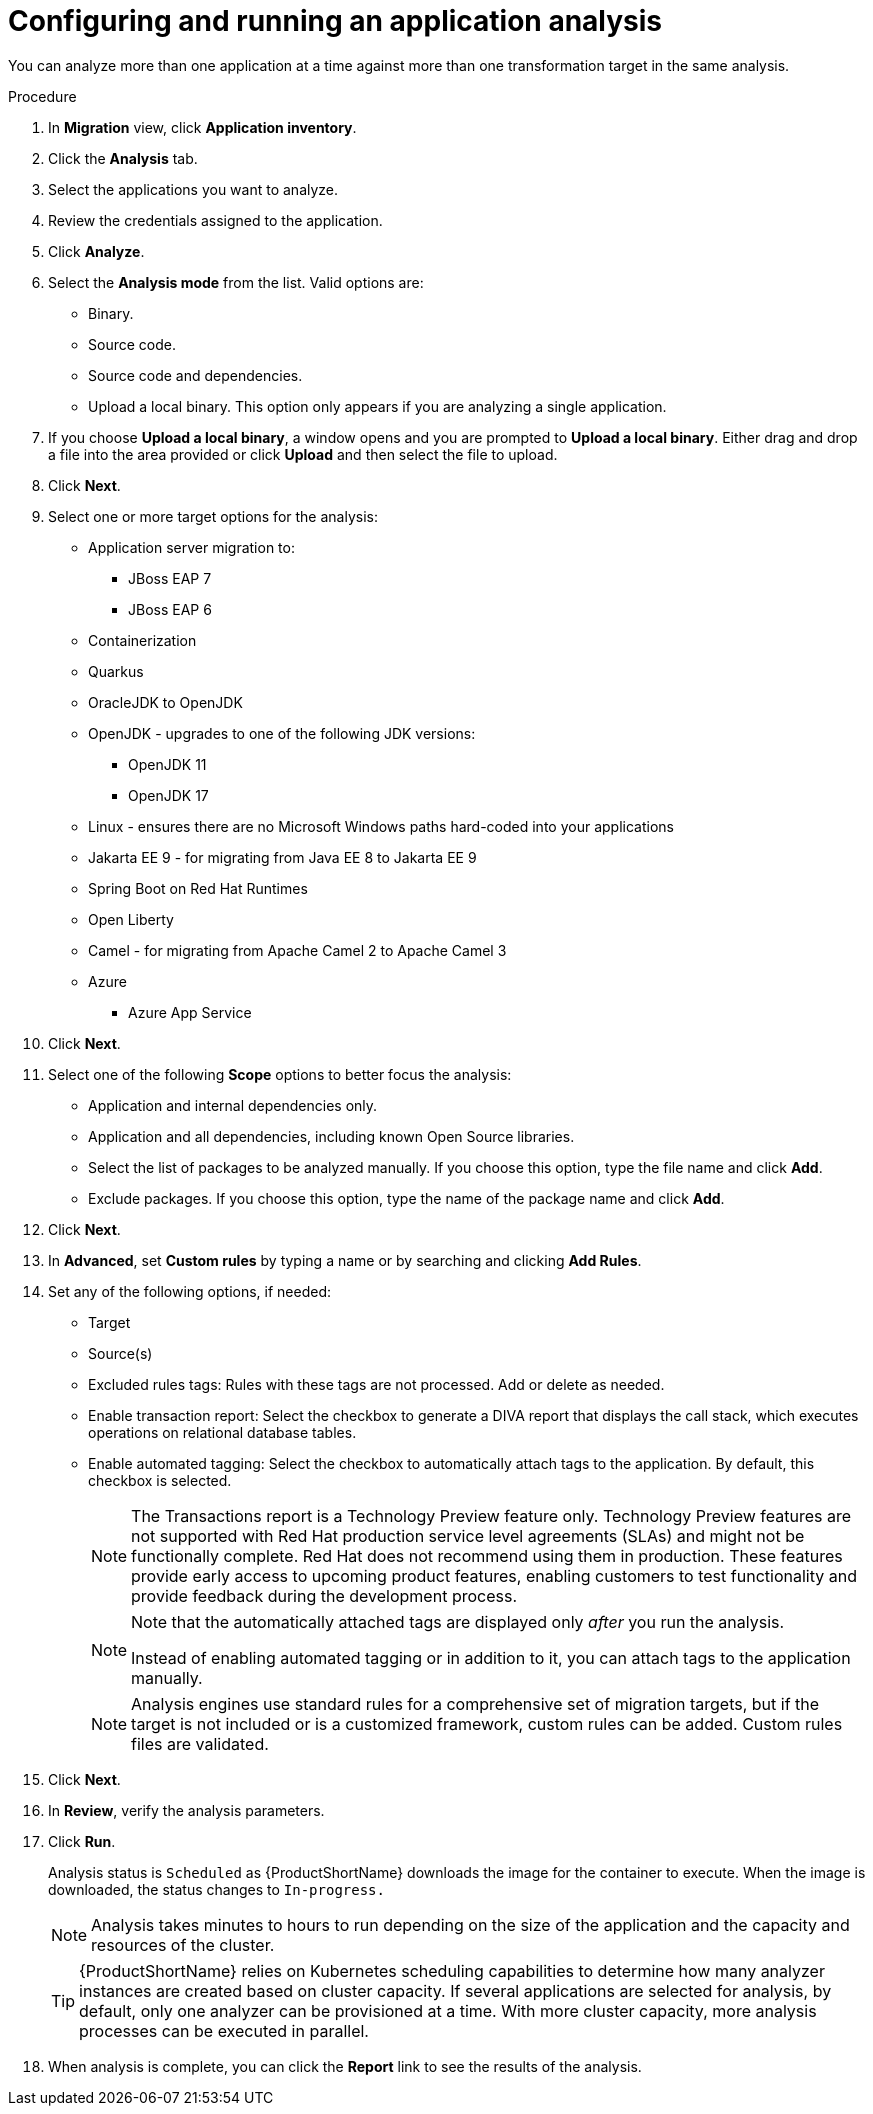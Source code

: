 // Module included in the following assemblies:
//
// * docs/web-console-guide/master.adoc

:_content-type: PROCEDURE
[id="mta-web-configuring-and-running-an-application-analysis_{context}"]
= Configuring and running an application analysis

You can analyze more than one application at a time against more than one transformation target in the same analysis.

.Procedure

. In *Migration* view, click *Application inventory*.
. Click the *Analysis* tab.
. Select the applications you want to analyze.
+
// ![](/Tackle2/AppAssessAnalyze/SelectManageCred.png)

. Review the credentials assigned to the application.
. Click *Analyze*.
+
// ![](/Tackle2/AppAssessAnalyze/AnalysisMode.png)

. Select the *Analysis mode* from the list. Valid options are:
* Binary.
* Source code.
* Source code and dependencies.
* Upload a local binary. This option only appears if you are analyzing a single application.

. If you choose *Upload a local binary*, a window opens and you are prompted to *Upload a local binary*. Either drag and drop a file into the area provided or click *Upload* and then select the file to upload.

. Click *Next*.
. Select one or more target options for the analysis:

* Application server migration to:
** JBoss EAP 7
** JBoss EAP 6
* Containerization
* Quarkus
* OracleJDK to OpenJDK
* OpenJDK - upgrades to one of the following JDK versions:
** OpenJDK 11
** OpenJDK 17
* Linux - ensures there are no Microsoft Windows paths hard-coded into your applications
* Jakarta EE 9 - for migrating from Java EE 8 to Jakarta EE 9
* Spring Boot on Red Hat Runtimes
* Open Liberty
* Camel - for migrating from Apache Camel 2 to Apache Camel 3
* Azure
** Azure App Service

. Click *Next*.
. Select one of the following *Scope* options to better focus the analysis:

* Application and internal dependencies only.
* Application and all dependencies, including known Open Source libraries.
* Select the list of packages to be analyzed manually. If you choose this option, type the file name and click *Add*.
* Exclude packages. If you choose this option, type the name of the package name and click *Add*.

. Click *Next*.
. In *Advanced*, set *Custom rules* by typing a name or by searching and clicking *Add Rules*.
. Set any of the following options, if needed:

* Target
* Source(s)
* Excluded rules tags: Rules with these tags are not processed. Add or delete as needed.
* Enable transaction report: Select the checkbox to generate a DIVA report that displays the call stack, which executes operations on relational database tables.
* Enable automated tagging: Select the checkbox to automatically attach tags to the application. By default, this checkbox is selected.
+
[NOTE]
====
The Transactions report is a Technology Preview feature only. Technology Preview features are not supported with Red Hat production service level agreements (SLAs) and might not be functionally complete. Red Hat does not recommend using them in production. These features provide early access to upcoming product features, enabling customers to test functionality and provide feedback during the development process.
====
+
[NOTE]
====
Note that the automatically attached tags are displayed only _after_ you run the analysis.

Instead of enabling automated tagging or in addition to it, you can attach tags to the application manually.
====
+
[NOTE]
====
Analysis engines use standard rules for a comprehensive set of migration targets, but if the target is not included or is a customized framework, custom rules can be added. Custom rules files are validated.
====

. Click *Next*.
. In *Review*, verify the analysis parameters.
. Click *Run*.
+
Analysis status is `Scheduled` as {ProductShortName} downloads the image for the container to execute. When the image is downloaded, the status changes to `In-progress.`
+
[NOTE]
====
Analysis takes minutes to hours to run depending on the size of the application and the capacity and resources of the cluster.
====
+
[TIP]
====
{ProductShortName} relies on Kubernetes scheduling capabilities to determine how many analyzer instances are created based on cluster capacity. If several applications are selected for analysis, by default, only one analyzer can be provisioned at a time.  With more cluster capacity, more analysis processes can be executed in parallel.
====

. When analysis is complete, you can click the *Report* link to see the results of the analysis.
